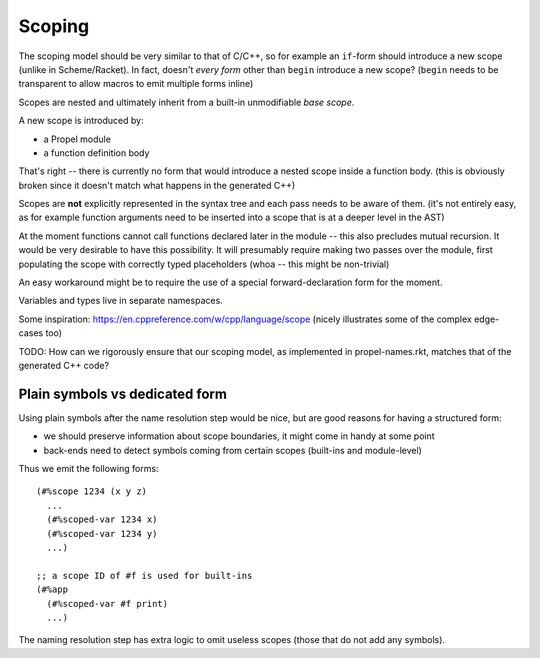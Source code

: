 Scoping
=======

The scoping model should be very similar to that of C/C++, so for example an ``if``-form should introduce a new scope
(unlike in Scheme/Racket). In fact, doesn't *every form* other than ``begin`` introduce a new scope?
(``begin`` needs to be transparent to allow macros to emit multiple forms inline)

Scopes are nested and ultimately inherit from a built-in unmodifiable *base scope*.

A new scope is introduced by:

- a Propel module
- a function definition body

That's right -- there is currently no form that would introduce a nested scope inside a function body.
(this is obviously broken since it doesn't match what happens in the generated C++)

Scopes are **not** explicitly represented in the syntax tree and each pass needs to be aware of them.
(it's not entirely easy, as for example function arguments need to be inserted into a scope that is at a deeper level in the AST)

At the moment functions cannot call functions declared later in the module -- this also precludes mutual recursion.
It would be very desirable to have this possibility. It will presumably require making two passes over the module,
first populating the scope with correctly typed placeholders (whoa -- this might be non-trivial)

An easy workaround might be to require the use of a special forward-declaration form for the moment.

Variables and types live in separate namespaces.

Some inspiration: https://en.cppreference.com/w/cpp/language/scope (nicely illustrates some of the complex edge-cases too)

TODO: How can we rigorously ensure that our scoping model, as implemented in propel-names.rkt, matches that of the generated C++ code?

Plain symbols vs dedicated form
-------------------------------

Using plain symbols after the name resolution step would be nice, but are good reasons for having a structured form:

- we should preserve information about scope boundaries, it might come in handy at some point
- back-ends need to detect symbols coming from certain scopes (built-ins and module-level)

Thus we emit the following forms::

  (#%scope 1234 (x y z)
    ...
    (#%scoped-var 1234 x)
    (#%scoped-var 1234 y)
    ...)

  ;; a scope ID of #f is used for built-ins
  (#%app
    (#%scoped-var #f print)
    ...)

The naming resolution step has extra logic to omit useless scopes (those that do not add any symbols).
